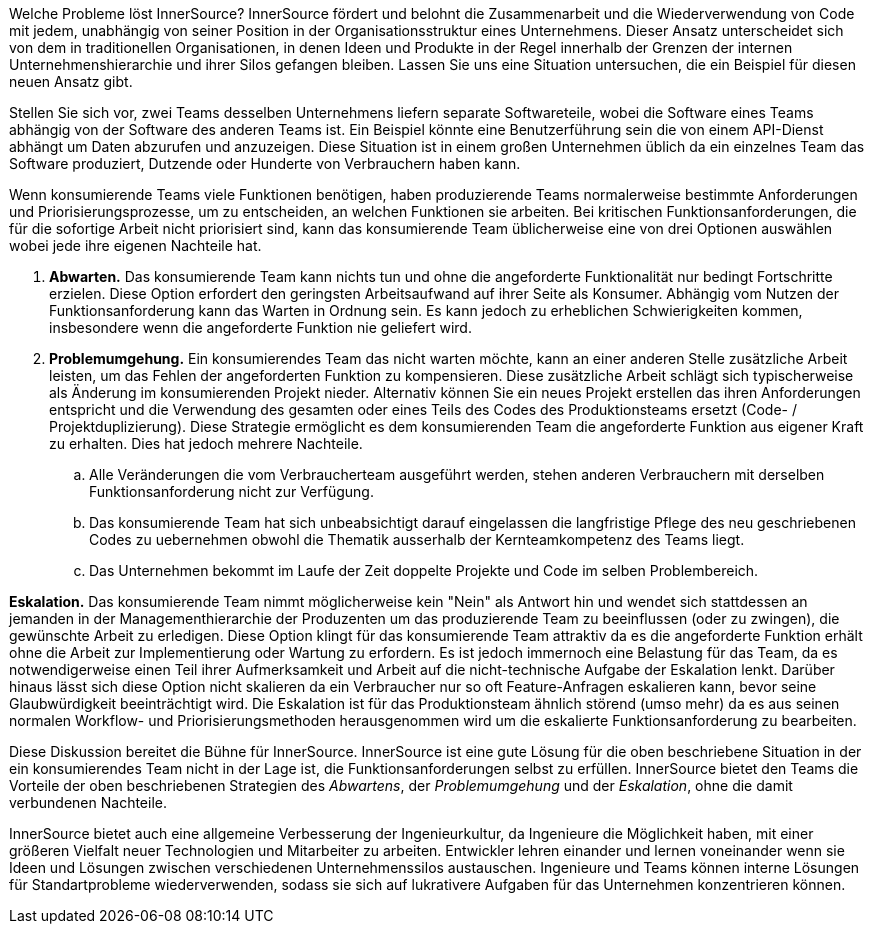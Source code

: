 Welche Probleme löst InnerSource?
InnerSource fördert und belohnt die Zusammenarbeit und die Wiederverwendung von Code mit jedem, unabhängig von seiner Position in der Organisationsstruktur eines Unternehmens. 
Dieser Ansatz unterscheidet sich von dem in traditionellen Organisationen, in denen Ideen und Produkte in der Regel innerhalb der Grenzen der internen Unternehmenshierarchie und ihrer Silos gefangen bleiben. 
Lassen Sie uns eine Situation untersuchen, die ein Beispiel für diesen neuen Ansatz gibt.

Stellen Sie sich vor, zwei Teams desselben Unternehmens liefern separate Softwareteile, wobei die Software eines Teams abhängig von der Software des anderen Teams ist. 
Ein Beispiel könnte eine Benutzerführung sein die von einem API-Dienst abhängt um Daten abzurufen und anzuzeigen. 
Diese Situation ist in einem großen Unternehmen üblich da ein einzelnes Team das Software produziert, Dutzende oder Hunderte von Verbrauchern haben kann.

Wenn konsumierende Teams viele Funktionen benötigen, haben produzierende Teams normalerweise bestimmte Anforderungen und Priorisierungsprozesse, um zu entscheiden, an welchen Funktionen sie arbeiten. 
Bei kritischen Funktionsanforderungen, die für die sofortige Arbeit nicht priorisiert sind, kann das konsumierende Team üblicherweise eine von drei Optionen auswählen wobei jede ihre eigenen Nachteile hat.

. *Abwarten.* Das konsumierende Team kann nichts tun und ohne die angeforderte Funktionalität nur bedingt Fortschritte erzielen. 
Diese Option erfordert den geringsten Arbeitsaufwand auf ihrer Seite als Konsumer. 
Abhängig vom Nutzen der Funktionsanforderung kann das Warten in Ordnung sein. 
Es kann jedoch zu erheblichen Schwierigkeiten kommen, insbesondere wenn die angeforderte Funktion nie geliefert wird.

. *Problemumgehung.* Ein konsumierendes Team das nicht warten möchte, kann an einer anderen Stelle zusätzliche Arbeit leisten, um das Fehlen der angeforderten Funktion zu kompensieren. 
Diese zusätzliche Arbeit schlägt sich typischerweise als Änderung im konsumierenden Projekt nieder. 
Alternativ können Sie ein neues Projekt erstellen das ihren Anforderungen entspricht und die Verwendung des gesamten oder eines Teils des Codes des Produktionsteams ersetzt (Code- / Projektduplizierung). 
Diese Strategie ermöglicht es dem konsumierenden Team die angeforderte Funktion aus eigener Kraft zu erhalten. Dies hat jedoch mehrere Nachteile.
.. Alle Veränderungen die vom Verbraucherteam ausgeführt werden, stehen anderen Verbrauchern mit derselben Funktionsanforderung nicht zur Verfügung.
.. Das konsumierende Team hat sich unbeabsichtigt darauf eingelassen die langfristige Pflege des neu geschriebenen Codes zu uebernehmen obwohl die Thematik ausserhalb der Kernteamkompetenz des Teams liegt.
.. Das Unternehmen bekommt im Laufe der Zeit doppelte Projekte und Code im selben Problembereich.

*Eskalation.* Das konsumierende Team nimmt möglicherweise kein "Nein" als Antwort hin und wendet sich stattdessen an jemanden in der Managementhierarchie der Produzenten um das produzierende Team zu beeinflussen (oder zu zwingen), die gewünschte Arbeit zu erledigen. 
Diese Option klingt für das konsumierende Team attraktiv da es die angeforderte Funktion erhält ohne die Arbeit zur Implementierung oder Wartung zu erfordern. 
Es ist jedoch immernoch eine Belastung für das Team, da es notwendigerweise einen Teil ihrer Aufmerksamkeit und Arbeit auf die nicht-technische Aufgabe der Eskalation lenkt. 
Darüber hinaus lässt sich diese Option nicht skalieren da ein Verbraucher nur so oft Feature-Anfragen eskalieren kann, bevor seine Glaubwürdigkeit beeinträchtigt wird. 
Die Eskalation ist für das Produktionsteam ähnlich störend (umso mehr) da es aus seinen normalen Workflow- und Priorisierungsmethoden herausgenommen wird um die eskalierte Funktionsanforderung zu bearbeiten.

Diese Diskussion bereitet die Bühne für InnerSource. 
InnerSource ist eine gute Lösung für die oben beschriebene Situation in der ein konsumierendes Team nicht in der Lage ist, die Funktionsanforderungen selbst zu erfüllen. 
InnerSource bietet den Teams die Vorteile der oben beschriebenen Strategien des _Abwartens_, der _Problemumgehung_ und der _Eskalation_, ohne die damit verbundenen Nachteile.

InnerSource bietet auch eine allgemeine Verbesserung der Ingenieurkultur, da Ingenieure die Möglichkeit haben, mit einer größeren Vielfalt neuer Technologien und Mitarbeiter zu arbeiten. 
Entwickler lehren einander und lernen voneinander wenn sie Ideen und Lösungen zwischen verschiedenen Unternehmenssilos austauschen. 
Ingenieure und Teams können interne Lösungen für Standartprobleme wiederverwenden, sodass sie sich auf lukrativere Aufgaben für das Unternehmen konzentrieren können.